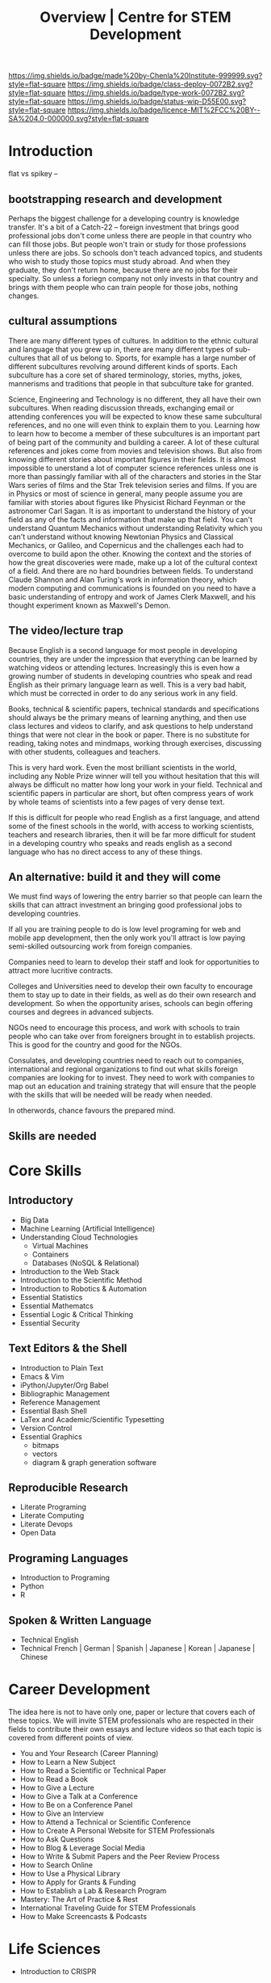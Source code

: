 #   -*- mode: org; fill-column: 60 -*-

#+TITLE: Overview | Centre for STEM Development
#+STARTUP: showall
#+TOC: headlines 4
#+PROPERTY: filename
:PROPERTIES:
:CUSTOM_ID: 
:Name:      /home/deerpig/proj/tldr/chenla-csd/csd.org
:Created:   2017-07-03T17:59@Prek Leap (11.642600N-104.919210W)
:ID:        fe0e7d73-f7c0-42d9-a114-8585d997352a
:VER:       552351650.940266635
:GEO:       48P-491193-1287029-15
:BXID:      proj:UVS0-0235
:Class:     deploy
:Type:      work
:Status:    wip
:Licence:   MIT/CC BY-SA 4.0
:END:

[[https://img.shields.io/badge/made%20by-Chenla%20Institute-999999.svg?style=flat-square]] 
[[https://img.shields.io/badge/class-deploy-0072B2.svg?style=flat-square]]
[[https://img.shields.io/badge/type-work-0072B2.svg?style=flat-square]]
[[https://img.shields.io/badge/status-wip-D55E00.svg?style=flat-square]]
[[https://img.shields.io/badge/licence-MIT%2FCC%20BY--SA%204.0-000000.svg?style=flat-square]]

* Introduction


flat vs spikey -- 







** bootstrapping research and development

Perhaps the biggest challenge for a developing country is knowledge
transfer.  It's a bit of a Catch-22 -- foreign investment that brings
good professional jobs don't come unless there are people in that
country who can fill those jobs.  But people won't train or study for
those professions unless there are jobs.  So schools don't teach
advanced topics, and students who wish to study those topics must
study abroad.  And when they graduate, they don't return home, because
there are no jobs for their specialty.  So unless a foriegn company
not only invests in that country and brings with them people who can
train people for those jobs, nothing changes.

** cultural assumptions

There are many different types of cultures.  In addition to the ethnic
cultural and language that you grew up in, there are many different
types of sub-cultures that all of us belong to.  Sports, for example
has a large number of different subcultures revolving around different
kinds of sports.  Each subculture has a core set of shared
terminology, stories, myths, jokes, mannerisms and traditions that
people in that subculture take for granted.

Science, Engineering and Technology is no different, they all have
their own subcultures.  When reading discussion threads, exchanging
email or attending conferences you will be expected to know these same
subcultural references, and no one will even think to explain them to
you.  Learning how to learn how to become a member of these
subcultures is an important part of being part of the community and
building a career.  A lot of these cultural references and jokes come
from movies and television shows.  But also from knowing different
stories about important figures in their fields.  It is almost
impossible to unerstand a lot of computer science references unless
one is more than passingly familiar with all of the characters and
stories in the Star Wars series of films and the Star Trek television
series and films.  If you are in Physics or most of science in
general, many people assume you are familiar with stories about
figures like Physicist Richard Feynman or the astronomer Carl Sagan.
It is as important to understand the history of your field as any of
the facts and information that make up that field.  You can't
understand Quantum Mechanics without understanding Relativity which
you can't understand without knowing Newtonian Physics and Classical
Mechanics, or Galileo, and Copernicus and the challenges each had to
overcome to build apon the other.  Knowing the context and the stories
of how the great discoveries were made, make up a lot of the cultural
context of a field.  And there are no hard boundries between fields.
To understand Claude Shannon and Alan Turing's work in information
theory, which modern computing and communications is founded on you
need to have a basic understanding of entropy and work of James Clerk
Maxwell, and his thought experiment known as Maxwell's Demon.

** The video/lecture trap

Because English is a second language for most people in developing
countries, they are under the impression that everything can be
learned by watching videos or attending lectures.  Increasingly this
is even how a growing number of students in developing countries who
speak and read English as their primary language learn as well.  This
is a very bad habit, which must be corrected in order to do any
serious work in any field.

Books, technical & scientific papers, technical standards and
specifications should always be the primary means of learning
anything, and then use class lectures and videos to clarify, and ask
questions to help understand things that were not clear in the book or
paper.  There is no substitute for reading, taking notes and mindmaps,
working through exercises, discussing with other students, colleagues
and teachers.

This is very hard work.  Even the most brilliant scientists in the
world, including any Noble Prize winner will tell you without
hesitation that this will always be difficult no matter how long your
work in your field.  Technical and scientific papers in particular are
short, but often compress years of work by whole teams of scientists
into a few pages of very dense text.

If this is difficult for people who read English as a first language,
and attend some of the finest schools in the world, with access to
working scientists, teachers and research libraries, then it will be
far more difficult for student in a developing country who speaks and
reads english as a second language who has no direct access to any of
these things.  

** An alternative: build it and they will come

We must find ways of lowering the entry barrier so that
people can learn the skills that can attract investment an
bringing good professional jobs to developing countries.

If all you are training people to do is low level programing
for web and mobile app development, then the only work
you'll attract is low paying semi-skilled outsourcing work
from foreign companies.

Companies need to learn to develop their staff and look for
opportunities to attract more lucritive contracts.  

Colleges and Universities need to develop their own faculty
to encourage them to stay up to date in their fields, as
well as do their own research and development.  So when the
opportunity arises, schools can begin offering courses and
degrees in advanced subjects.

NGOs need to encourage this process, and work with schools
to train people who can take over from foreigners brought in
to establish projects.  This is good for the country and
good for the NGOs.

Consulates, and developing countries need to reach out to
companies, international and regional organizations to find
out what skills foreign companies are looking for to invest.
They need to work with companies to map out an education and
training strategy that will ensure that the people with the
skills that will be needed will be ready when needed.



In otherwords, chance favours the prepared mind.

** Skills are needed 


* Core Skills

** Introductory

 - Big Data
 - Machine Learning (Artificial Intelligence)
 - Understanding Cloud Technologies
   - Virtual Machines
   - Containers
   - Databases (NoSQL & Relational)
 - Introduction to the Web Stack
 - Introduction to the Scientific Method
 - Introduction to Robotics & Automation
 - Essential Statistics
 - Essential Mathematcs
 - Essential Logic & Critical Thinking
 - Essential Security

** Text Editors & the Shell

 - Introduction to Plain Text
 - Emacs & Vim
 - iPython/Jupyter/Org Babel
 - Bibliographic Management
 - Reference Management
 - Essential Bash Shell 
 - LaTex and Academic/Scientific Typesetting
 - Version Control
 - Essential Graphics
   - bitmaps
   - vectors
   - diagram & graph generation software

** Reproducible Research

 - Literate Programing
 - Literate Computing
 - Literate Devops
 - Open Data

** Programing Languages

 - Introduction to Programing
 - Python
 - R

** Spoken & Written Language

 - Technical English
 - Technical French | German | Spanish | Japanese | Korean |
   Japanese | Chinese

* Career Development

The idea here is not to have only one, paper or lecture that covers
each of these topics.  We will invite STEM professionals who are
respected in their fields to contribute their own essays and lecture
videos so that each topic is covered from different points of view.

 - You and Your Research (Career Planning)
 - How to Learn a New Subject
 - How to Read a Scientific or Technical Paper
 - How to Read a Book
 - How to Give a Lecture
 - How to Give a Talk at a Conference
 - How to Be on a Conference Panel
 - How to Give an Interview
 - How to Attend a Technical or Scientific Conference
 - How to Create A Personal Website for STEM Professionals 
 - How to Ask Questions
 - How to Blog & Leverage Social Media
 - How to Write & Submit Papers and the Peer Review Process
 - How to Search Online
 - How to Use a Physical Library
 - How to Apply for Grants & Funding
 - How to Establish a Lab & Research Program
 - Mastery: The Art of Practice & Rest
 - International Traveling Guide for STEM Professionals 
 - How to Make Screencasts & Podcasts

* Life Sciences 

 - Introduction to CRISPR

* Applied Sciences

 - GPS and Mapping
 - Remote Sensors
 - Drones: Remote Controlled Vehicles
 - Satellite Imaging
 - Fabrication
   - 3D Printing
   - CNC cutters & routers
 - Arduino & Raspberry Pi


